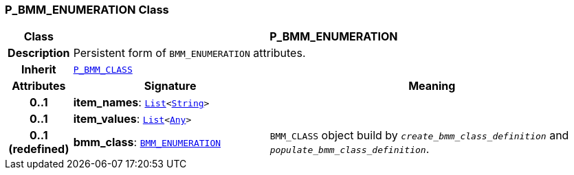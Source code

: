 === P_BMM_ENUMERATION Class

[cols="^1,3,5"]
|===
h|*Class*
2+^h|*P_BMM_ENUMERATION*

h|*Description*
2+a|Persistent form of `BMM_ENUMERATION` attributes.

h|*Inherit*
2+|`<<_p_bmm_class_class,P_BMM_CLASS>>`

h|*Attributes*
^h|*Signature*
^h|*Meaning*

h|*0..1*
|*item_names*: `link:/releases/BASE/{base_release}/foundation_types.html#_list_class[List^]<link:/releases/BASE/{base_release}/foundation_types.html#_string_class[String^]>`
a|

h|*0..1*
|*item_values*: `link:/releases/BASE/{base_release}/foundation_types.html#_list_class[List^]<link:/releases/BASE/{base_release}/foundation_types.html#_any_class[Any^]>`
a|

h|*0..1 +
(redefined)*
|*bmm_class*: `link:/releases/LANG/{lang_release}/bmm.html#_bmm_enumeration_class[BMM_ENUMERATION^]`
a|`BMM_CLASS` object build by `_create_bmm_class_definition_` and `_populate_bmm_class_definition_`.
|===
